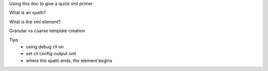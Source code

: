 Using this doc to give a quick xml primer

What is an xpath?

What is the xml element?

Granular vs coarse template creation

Tips
 * using debug cli on

 * set cli config-output xml

 * where the xpath ends, the element begins